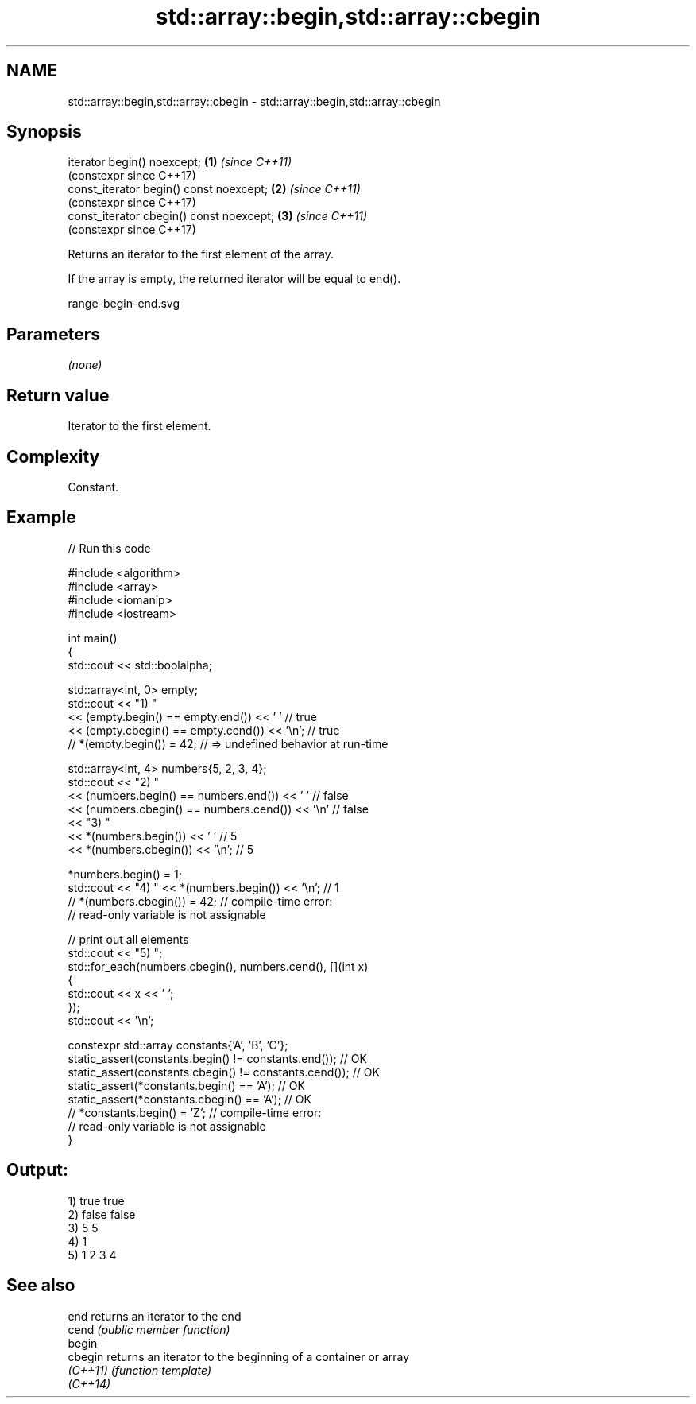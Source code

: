 .TH std::array::begin,std::array::cbegin 3 "2024.06.10" "http://cppreference.com" "C++ Standard Libary"
.SH NAME
std::array::begin,std::array::cbegin \- std::array::begin,std::array::cbegin

.SH Synopsis
   iterator begin() noexcept;              \fB(1)\fP \fI(since C++11)\fP
                                               (constexpr since C++17)
   const_iterator begin() const noexcept;  \fB(2)\fP \fI(since C++11)\fP
                                               (constexpr since C++17)
   const_iterator cbegin() const noexcept; \fB(3)\fP \fI(since C++11)\fP
                                               (constexpr since C++17)

   Returns an iterator to the first element of the array.

   If the array is empty, the returned iterator will be equal to end().

   range-begin-end.svg

.SH Parameters

   \fI(none)\fP

.SH Return value

   Iterator to the first element.

.SH Complexity

   Constant.

.SH Example


// Run this code

 #include <algorithm>
 #include <array>
 #include <iomanip>
 #include <iostream>

 int main()
 {
     std::cout << std::boolalpha;

     std::array<int, 0> empty;
     std::cout << "1) "
               << (empty.begin() == empty.end()) << ' '     // true
               << (empty.cbegin() == empty.cend()) << '\\n'; // true
     // *(empty.begin()) = 42; // => undefined behavior at run-time


     std::array<int, 4> numbers{5, 2, 3, 4};
     std::cout << "2) "
               << (numbers.begin() == numbers.end()) << ' '    // false
               << (numbers.cbegin() == numbers.cend()) << '\\n' // false
               << "3) "
               << *(numbers.begin()) << ' '    // 5
               << *(numbers.cbegin()) << '\\n'; // 5

     *numbers.begin() = 1;
     std::cout << "4) " << *(numbers.begin()) << '\\n'; // 1
     // *(numbers.cbegin()) = 42; // compile-time error:
                                  // read-only variable is not assignable

     // print out all elements
     std::cout << "5) ";
     std::for_each(numbers.cbegin(), numbers.cend(), [](int x)
     {
         std::cout << x << ' ';
     });
     std::cout << '\\n';

     constexpr std::array constants{'A', 'B', 'C'};
     static_assert(constants.begin() != constants.end());   // OK
     static_assert(constants.cbegin() != constants.cend()); // OK
     static_assert(*constants.begin() == 'A');              // OK
     static_assert(*constants.cbegin() == 'A');             // OK
     // *constants.begin() = 'Z'; // compile-time error:
                                  // read-only variable is not assignable
 }

.SH Output:

 1) true true
 2) false false
 3) 5 5
 4) 1
 5) 1 2 3 4

.SH See also

   end     returns an iterator to the end
   cend    \fI(public member function)\fP
   begin
   cbegin  returns an iterator to the beginning of a container or array
   \fI(C++11)\fP \fI(function template)\fP
   \fI(C++14)\fP
